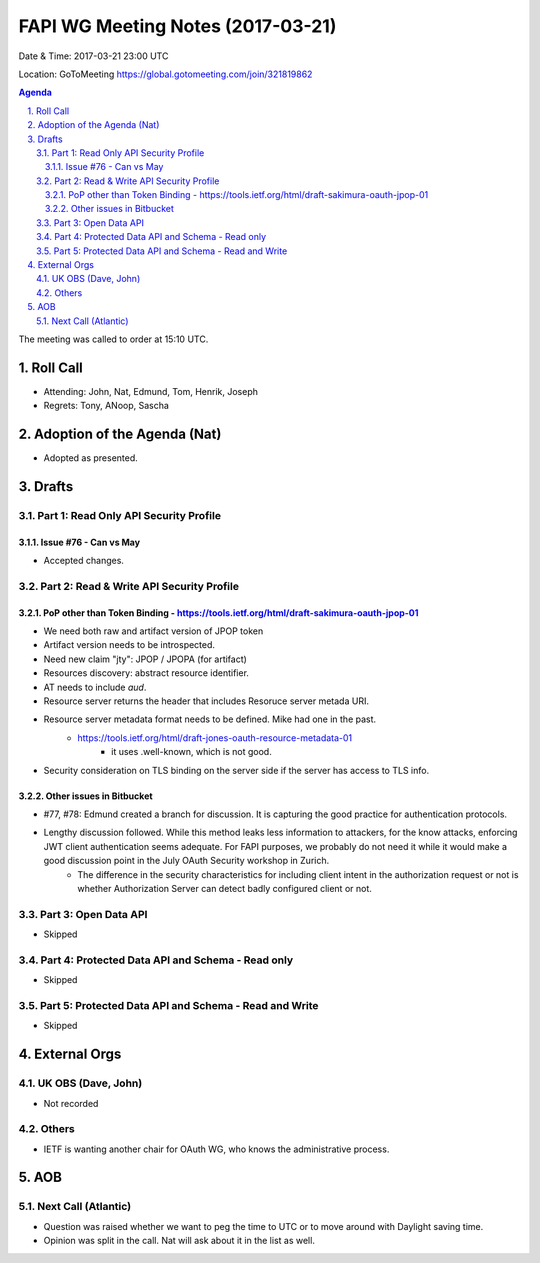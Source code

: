 ============================================
FAPI WG Meeting Notes (2017-03-21)
============================================
Date & Time: 2017-03-21 23:00 UTC

Location: GoToMeeting https://global.gotomeeting.com/join/321819862

.. sectnum:: 
   :suffix: .


.. contents:: Agenda

The meeting was called to order at 15:10 UTC. 


Roll Call
===========
* Attending: John, Nat, Edmund, Tom, Henrik, Joseph
* Regrets: Tony, ANoop, Sascha


Adoption of the Agenda (Nat)
==================================
* Adopted as presented. 

Drafts
==========

Part 1: Read Only API Security Profile
---------------------------------------------

Issue #76 - Can vs May
~~~~~~~~~~~~~~~~~~~~~~~~~~
* Accepted changes. 

Part 2: Read & Write API Security Profile
-------------------------------------------------

PoP other than Token Binding - https://tools.ietf.org/html/draft-sakimura-oauth-jpop-01
~~~~~~~~~~~~~~~~~~~~~~~~~~~~~~~~~~~~~~~~~~~~~~~~~~~~~~~~~~~~~~~~~~~~~~~~~~~~~~~~~~~~~~~~~~~
* We need both raw and artifact version of JPOP token
* Artifact version needs to be introspected. 
* Need new claim "jty": JPOP / JPOPA (for artifact)
* Resources discovery: abstract resource identifier. 
* AT needs to include `aud`. 
* Resource server returns the header that includes Resoruce server metada URI. 
* Resource server metadata format needs to be defined. Mike had one in the past. 
    * https://tools.ietf.org/html/draft-jones-oauth-resource-metadata-01
        * it uses .well-known, which is not good. 
* Security consideration on TLS binding on the server side if the server has access to TLS info. 

Other issues in Bitbucket
~~~~~~~~~~~~~~~~~~~~~~~~~~~~~~~~~~~

* #77, #78: Edmund created a branch for discussion. It is capturing the good practice for authentication protocols. 
* Lengthy discussion followed. While this method leaks less information to attackers, for the know attacks, enforcing JWT client authentication seems adequate. For FAPI purposes, we probably do not need it while it would make a good discussion point in the July OAuth Security workshop in Zurich. 
    * The difference in the security characteristics for including client intent in the authorization request or not is whether Authorization Server can detect badly configured client or not. 


Part 3: Open Data API
----------------------
* Skipped

Part 4: Protected Data API and Schema - Read only
--------------------------------------------------------
* Skipped

Part 5: Protected Data API and Schema - Read and Write
-----------------------------------------------------------
* Skipped

External Orgs
================

UK OBS (Dave, John)
-------------------------
* Not recorded

Others
------------
* IETF is wanting another chair for OAuth WG, who knows the administrative process. 

AOB
===========
Next Call (Atlantic)
-----------------------
* Question was raised whether we want to peg the time to UTC or to move around with Daylight saving time. 
* Opinion was split in the call. Nat will ask about it in the list as well.